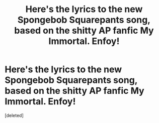 #+TITLE: Here's the lyrics to the new Spongebob Squarepants song, based on the shitty AP fanfic My Immortal. Enfoy!

* Here's the lyrics to the new Spongebob Squarepants song, based on the shitty AP fanfic My Immortal. Enfoy!
:PROPERTIES:
:Score: 1
:DateUnix: 1540379420.0
:DateShort: 2018-Oct-24
:FlairText: Meta
:END:
[deleted]

